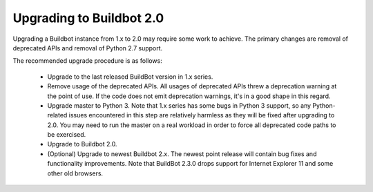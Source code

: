 .. _2.0_Upgrading:

Upgrading to Buildbot 2.0
=========================

Upgrading a Buildbot instance from 1.x to 2.0 may require some work to achieve.
The primary changes are removal of deprecated APIs and removal of Python 2.7 support.

The recommended upgrade procedure is as follows:

  - Upgrade to the last released BuildBot version in 1.x series.

  - Remove usage of the deprecated APIs.
    All usages of deprecated APIs threw a deprecation warning at the point of use.
    If the code does not emit deprecation warnings, it's in a good shape in this regard.

  - Upgrade master to Python 3.
    Note that 1.x series has some bugs in Python 3 support, so any Python-related issues
    encountered in this step are relatively harmless as they will be fixed after upgrading to 2.0.
    You may need to run the master on a real workload in order to force all deprecated code paths to be exercised.

  - Upgrade to Buildbot 2.0.

  - (Optional) Upgrade to newest Buildbot 2.x.
    The newest point release will contain bug fixes and functionality improvements.
    Note that BuildBot 2.3.0 drops support for Internet Explorer 11 and some other old browsers.
